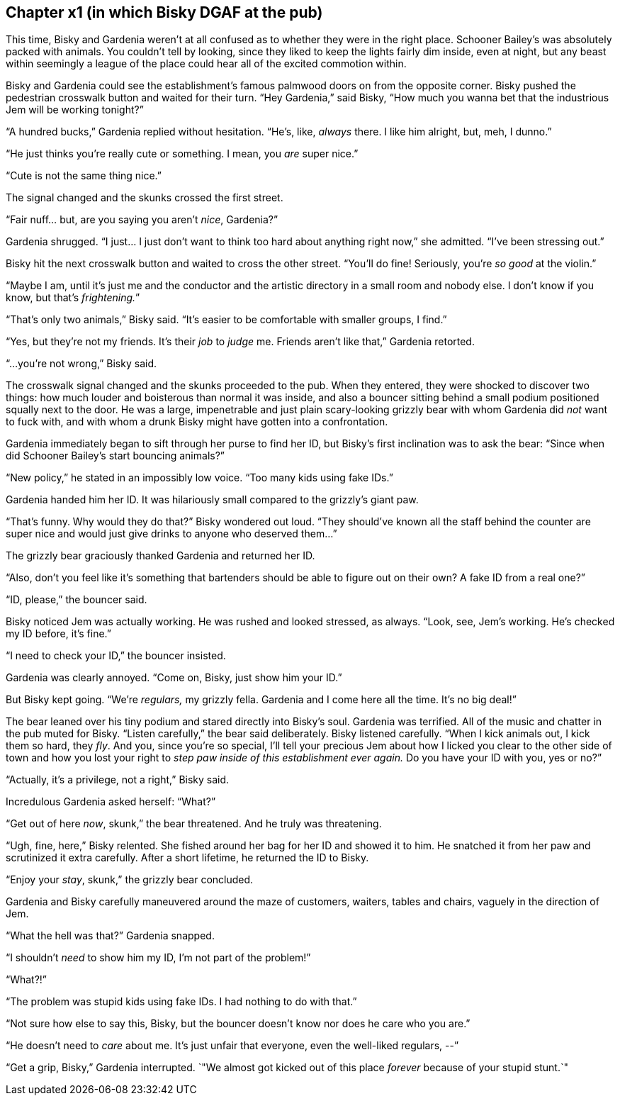 == Chapter x1 (in which Bisky DGAF at the pub)

This time, Bisky and Gardenia weren't at all confused as to whether they
were in the right place. Schooner Bailey's was absolutely packed with
animals. You couldn't tell by looking, since they liked to keep the lights
fairly dim inside, even at night, but any beast within seemingly a league of
the place could hear all of the excited commotion within.

Bisky and Gardenia could see the establishment's famous palmwood doors on
from the opposite corner. Bisky pushed the pedestrian crosswalk button and
waited for their turn. "`Hey Gardenia,`" said Bisky, "`How much you wanna
bet that the industrious Jem will be working tonight?`"

"`A hundred bucks,`" Gardenia replied without hesitation. "`He's, like,
_always_ there. I like him alright, but, meh, I dunno.`"

"`He just thinks you're really cute or something. I mean, you _are_ super
nice.`"

"`Cute is not the same thing nice.`"

The signal changed and the skunks crossed the first street. 

"`Fair nuff... but, are you saying you aren't _nice_, Gardenia?`"

Gardenia shrugged. "`I just... I just don't want to think too hard about
anything right now,`" she admitted. "`I've been stressing out.`"

Bisky hit the next crosswalk button and waited to cross the other street.
"`You'll do fine! Seriously, you're _so good_ at the violin.`"

"`Maybe I am, until it's just me and the conductor and the artistic
directory in a small room and nobody else. I don't know if you know, but
that's _frightening._`"

"`That's only two animals,`" Bisky said. "`It's easier to be comfortable
with smaller groups, I find.`"

"`Yes, but they're not my friends. It's their _job_ to _judge_ me. Friends
aren't like that,`" Gardenia retorted.

"`...you're not wrong,`" Bisky said.

The crosswalk signal changed and the skunks proceeded to the pub.  When they
entered, they were shocked to discover two things: how much louder and
boisterous than normal it was inside, and also a bouncer sitting behind a
small podium positioned squally next to the door. He was a large,
impenetrable and just plain scary-looking grizzly bear with whom Gardenia
did _not_ want to fuck with, and with whom a drunk Bisky might have gotten
into a confrontation.

Gardenia immediately began to sift through her purse to find her ID, but
Bisky's first inclination was to ask the bear: "`Since when did Schooner
Bailey's start bouncing animals?`"

"`New policy,`" he stated in an impossibly low voice. "`Too many kids using
fake IDs.`"

Gardenia handed him her ID. It was hilariously small compared to the
grizzly's giant paw.

"`That's funny. Why would they do that?`" Bisky wondered out loud. "`They
should've known all the staff behind the counter are super nice and would
just give drinks to anyone who deserved them...`"

The grizzly bear graciously thanked Gardenia and returned her ID.

"`Also, don't you feel like it's something that bartenders should be able to
figure out on their own? A fake ID from a real one?`"

"`ID, please,`" the bouncer said.

Bisky noticed Jem was actually working. He was rushed and looked stressed,
as always. "`Look, see, Jem's working. He's checked my ID before, it's
fine.`"

"`I need to check your ID,`" the bouncer insisted.

Gardenia was clearly annoyed. "`Come on, Bisky, just show him your ID.`"

But Bisky kept going. "`We're _regulars,_ my grizzly fella. Gardenia and I
come here all the time. It's no big deal!`"

The bear leaned over his tiny podium and stared directly into Bisky's soul.
Gardenia was terrified.  All of the music and chatter in the pub muted for
Bisky. "`Listen carefully,`" the bear said deliberately. Bisky listened
carefully. "`When I kick animals out, I kick them so hard, they _fly_. And
you, since you're so special, I'll tell your precious Jem about how I licked
you clear to the other side of town and how you lost your right to _step paw
inside of this establishment ever again._ Do you have your ID with you, yes
or no?`"

"`Actually, it's a privilege, not a right,`" Bisky said.

Incredulous Gardenia asked herself: "`What?`"

"`Get out of here _now_, skunk,`" the bear threatened. And he truly was
threatening.

"`Ugh, fine, here,`" Bisky relented. She fished around her bag for her ID
and showed it to him. He snatched it from her paw and scrutinized it extra
carefully. After a short lifetime, he returned the ID to Bisky.

"`Enjoy your _stay_, skunk,`" the grizzly bear concluded.

Gardenia and Bisky carefully maneuvered around the maze of customers,
waiters, tables and chairs, vaguely in the direction of Jem.

"`What the hell was that?`" Gardenia snapped.

"`I shouldn't _need_ to show him my ID, I'm not part of the problem!`" 

"`What?!`"

"`The problem was stupid kids using fake IDs. I had nothing to do with
that.`"

"`Not sure how else to say this, Bisky, but the bouncer doesn't know nor
does he care who you are.`"

"`He doesn't need to _care_ about me. It's just unfair that everyone, even
the well-liked regulars, --`"

"`Get a grip, Bisky,`" Gardenia interrupted. `"We almost got kicked out of
this place _forever_ because of your stupid stunt.`"
